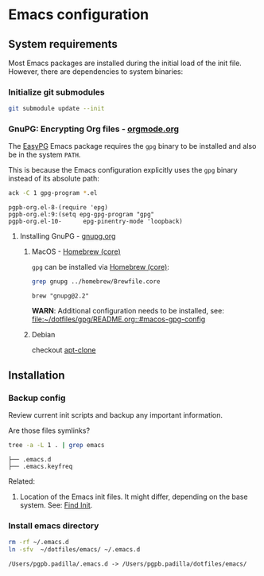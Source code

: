 #+PROPERTY: header-args:bash :results verbatim

* Emacs configuration

** System requirements

   Most Emacs packages are installed during the initial load of the
   init file. However, there are dependencies to system binaries:


*** Initialize git submodules

    #+begin_src bash 
      git submodule update --init
    #+end_src

    #+RESULTS:

    
*** GnuPG: Encrypting Org files - [[https://orgmode.org/worg/org-tutorials/encrypting-files.html][orgmode.org]]

    The [[https://www.emacswiki.org/emacs/EasyPG][EasyPG]] Emacs package requires the =gpg= binary to be installed
    and also be in the system =PATH=.

    This is because the Emacs configuration explicitly uses the =gpg=
    binary instead of its absolute path:
    
    #+begin_src bash
      ack -C 1 gpg-program *.el
    #+end_src

    #+RESULTS:
    : pgpb-org.el-8-(require 'epg)
    : pgpb-org.el:9:(setq epg-gpg-program "gpg"
    : pgpb-org.el-10-      epg-pinentry-mode 'loopback)


**** Installing GnuPG - [[https://gnupg.org/][gnupg.org]]
     
***** MacOS - [[file:~/dotfiles/homebrew/README.org::#brewfile-core][Homebrew (core)]]
     
      =gpg= can be installed via [[file:~/dotfiles/homebrew/README.org::#brewfile-core][Homebrew (core)]]:

      #+begin_src bash
        grep gnupg ../homebrew/Brewfile.core
      #+end_src

      #+RESULTS:
      : brew "gnupg@2.2"

      *WARN*: Additional configuration needs to be installed, see:
      [[file:~/dotfiles/gpg/README.org::#macos-gpg-config][file:~/dotfiles/gpg/README.org::#macos-gpg-config]]

      
***** Debian

      checkout [[https://packages.debian.org/en/sid/apt-clone][apt-clone]]



** Installation

*** Backup config
    :LOGBOOK:
    CLOCK: [2024-01-31 Mi 20:56]--[2024-01-31 Mi 21:21] =>  0:25
    :END:

    Review current init scripts and backup any important information. 

    Are those files symlinks?
    
    #+begin_src bash :dir ~/
      tree -a -L 1 . | grep emacs
    #+end_src

    #+RESULTS:
    : ├── .emacs.d
    : ├── .emacs.keyfreq


    Related:

    1. Location of the Emacs init files.
       It might differ, depending on the base system. See: [[https://www.gnu.org/software/emacs/manual/html_node/emacs/Find-Init.html][Find Init]].
  
  
*** Install emacs directory

    #+begin_src bash :dir ~/
      rm -rf ~/.emacs.d
      ln -sfv  ~/dotfiles/emacs/ ~/.emacs.d
    #+end_src

    #+RESULTS:
    : /Users/pgpb.padilla/.emacs.d -> /Users/pgpb.padilla/dotfiles/emacs/
